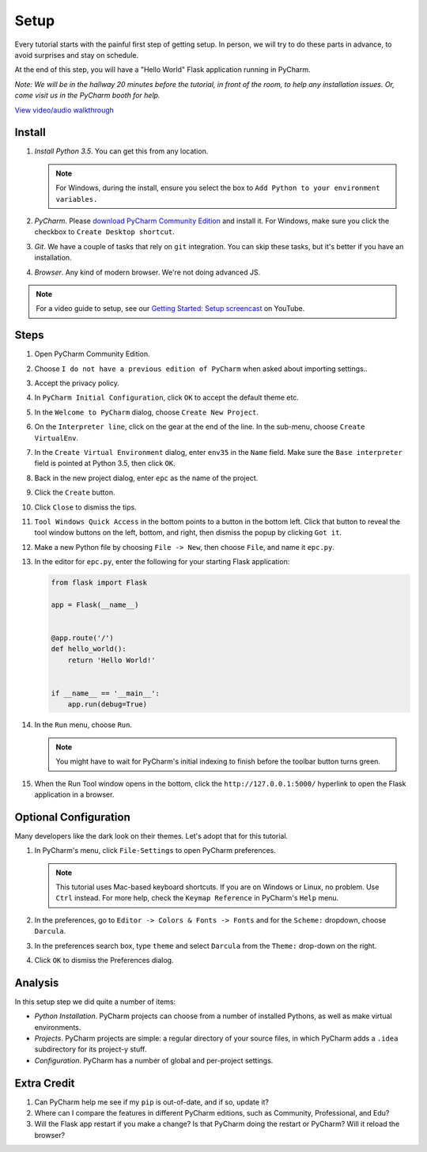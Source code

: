 =====
Setup
=====

Every tutorial starts with the painful first step of getting setup. In
person, we will try to do these parts in advance, to avoid surprises and
stay on schedule.

At the end of this step, you will have a "Hello World" Flask application
running in PyCharm.

*Note: We will be in the hallway 20 minutes before the tutorial, in
front of the room, to help any installation issues. Or, come visit us
in the PyCharm booth for help.*

`View video/audio walkthrough <http://www.youtube.com/watch?v=ALlDyT-M3eA>`_

Install
=======

#. *Install Python 3.5*. You can get this from any location.

   .. note::

      For Windows, during the install, ensure you select the box to ``Add
      Python to your environment variables.``

#. *PyCharm*. Please `download PyCharm Community Edition
   <https://www.jetbrains.com/pycharm/download/>`_ and install it. For Windows,
   make sure you click the checkbox to ``Create Desktop shortcut``.

#. *Git*. We have a couple of tasks that rely on ``git`` integration. You
   can skip these tasks, but it's better if you have an installation.

#. *Browser*. Any kind of modern browser. We're not doing advanced JS.

.. note::

  For a video guide to setup, see our `Getting Started: Setup
  screencast <https://www.youtube.com/watch?v=5rSBPGGLkW0&list=PLQ176FUIyIUZ1mwB-uImQE-gmkwzjNLjP&index=2>`_
  on YouTube.

Steps
=====

#. Open PyCharm Community Edition.

#. Choose ``I do not have a previous edition of PyCharm`` when asked about
   importing settings..

#. Accept the privacy policy.

#. In ``PyCharm Initial Configuration``, click ``OK`` to accept the default
   theme etc.

#. In the ``Welcome to PyCharm`` dialog, choose ``Create New Project``.

#. On the ``Interpreter line``, click on the gear at the end of the line. In
   the sub-menu, choose ``Create VirtualEnv``.

#. In the ``Create Virtual Environment`` dialog, enter ``env35`` in the
   ``Name`` field. Make sure the ``Base interpreter`` field is pointed at
   Python 3.5, then click ``OK``.

#. Back in the new project dialog, enter ``epc`` as the name of the project.

#. Click the ``Create`` button.

#. Click ``Close`` to dismiss the tips.

#. ``Tool Windows Quick Access`` in the bottom points to a button in the bottom
   left. Click that button to reveal the tool window buttons on the left, bottom,
   and right, then dismiss the popup by clicking ``Got it``.

#. Make a new Python file by choosing ``File -> New``, then choose ``File``,
   and name it ``epc.py``.

#. In the editor for ``epc.py``, enter the following for your starting Flask
   application:

   .. code-block:: python

    from flask import Flask

    app = Flask(__name__)


    @app.route('/')
    def hello_world():
        return 'Hello World!'


    if __name__ == '__main__':
        app.run(debug=True)

#. In the ``Run`` menu, choose ``Run``.

   .. note::

      You might have to wait for PyCharm's initial indexing to finish before
      the toolbar button turns green.

#. When the Run Tool window opens in the bottom, click the
   ``http://127.0.0.1:5000/`` hyperlink to open the Flask application in
   a browser.

Optional Configuration
======================

Many developers like the dark look on their themes. Let's adopt that for
this tutorial.

#. In PyCharm's menu, click ``File-Settings`` to open PyCharm preferences.

   .. note::

      This tutorial uses Mac-based keyboard shortcuts. If you are on
      Windows or Linux, no problem. Use ``Ctrl`` instead. For more
      help, check the ``Keymap Reference`` in PyCharm's ``Help`` menu.

#. In the preferences, go to ``Editor -> Colors & Fonts -> Fonts`` and
   for the ``Scheme:`` dropdown, choose ``Darcula``.

#. In the preferences search box, type ``theme`` and select ``Darcula``
   from the ``Theme:`` drop-down on the right.

#. Click ``OK`` to dismiss the Preferences dialog.

Analysis
========

In this setup step we did quite a number of items:

- *Python Installation*. PyCharm projects can choose from a number of
  installed Pythons, as well as make virtual environments.

- *Projects*. PyCharm projects are simple: a regular directory of your
  source files, in which PyCharm adds a ``.idea`` subdirectory for its
  project-y stuff.

- *Configuration*. PyCharm has a number of global and per-project
  settings.

Extra Credit
============

#. Can PyCharm help me see if my ``pip`` is out-of-date, and if so,
   update it?

#. Where can I compare the features in different PyCharm editions, such
   as Community, Professional, and Edu?

#. Will the Flask app restart if you make a change? Is that PyCharm
   doing the restart or PyCharm? Will it reload the browser?